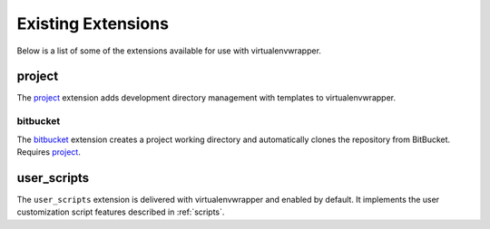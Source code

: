 =====================
 Existing Extensions
=====================

Below is a list of some of the extensions available for use with
virtualenvwrapper.

.. _extensions-user_scripts:

project
=======

The project_ extension adds development directory management with
templates to virtualenvwrapper.

bitbucket
---------

The bitbucket_ extension creates a project working directory and
automatically clones the repository from BitBucket.  Requires
project_.

.. _project: http://www.doughellmann.com/projects/virtualenvwrapper.project/

.. _bitbucket: http://www.doughellmann.com/projects/virtualenvwrapper.bitbucket/


user_scripts
============

The ``user_scripts`` extension is delivered with virtualenvwrapper and
enabled by default.  It implements the user customization script
features described in :ref:`scripts`.
